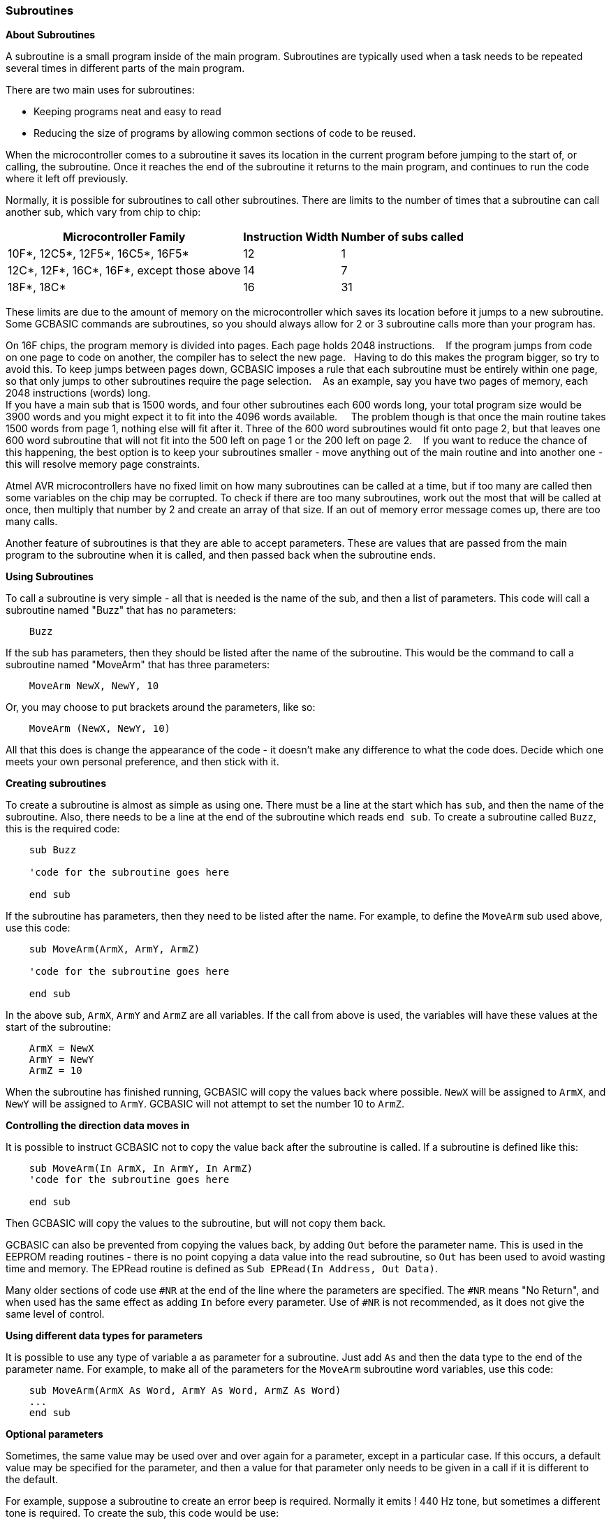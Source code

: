 === Subroutines

*About Subroutines*

A subroutine is a small program inside of the main program. Subroutines
are typically used when a task needs to be repeated several times in
different parts of the main program.

There are two main uses for subroutines:

- Keeping programs neat and easy to read
- Reducing the size of programs by allowing common sections of code to
be reused.

When the microcontroller comes to a subroutine it saves its location in the current
program before jumping to the start of, or calling, the subroutine. Once
it reaches the end of the subroutine it returns to the main program, and
continues to run the code where it left off previously.

Normally, it is possible for subroutines to call other subroutines.
There are limits to the number of times that a subroutine can call
another sub, which vary from chip to chip:
[cols="1,^1,^1", options="header,autowidth"]
|===
|*Microcontroller Family*
|*Instruction Width*
|*Number of subs called*

|10F*, 12C5*, 12F5*, 16C5*, 16F5*
|12
|1

|12C*, 12F*, 16C*, 16F*, except those above
|14
|7

|18F*, 18C*
|16
|31
|===
These limits are due to the amount of memory on the microcontroller which saves its
location before it jumps to a new subroutine. Some GCBASIC commands are
subroutines, so you should always allow for 2 or 3 subroutine calls more
than your program has.

On 16F chips, the program memory is divided into pages. Each page holds 2048 instructions.&#160;&#160;&#160;
If the program jumps from code on one page to code on another, the compiler has to select the new page.&#160;&#160;&#160;Having to do this makes the program bigger, so try to avoid this.
To keep jumps between pages down, GCBASIC imposes a rule that each subroutine must be entirely within one page, so that only jumps to other subroutines require the page selection.&#160;&#160;&#160;
As an example, say you have two pages of memory, each 2048 instructions (words) long. + 
If you have a main sub that is 1500 words, and four other subroutines each 600 words long, your total program size would be 3900 words and you might expect it to fit into the 4096 words available. &#160;&#160;&#160;
The problem though is that once the main routine takes 1500 words from page 1, nothing else will fit after it. Three of the 600 word subroutines would fit onto page 2, but that leaves one 600 word subroutine that will not fit into the 500 left on page 1 or the 200 left on page 2.&#160;&#160;&#160;
If you want to reduce the chance of this happening, the best option is to keep your subroutines smaller - move anything out of the main routine and into another one - this will resolve memory page constraints.&#160;&#160;&#160;

Atmel AVR microcontrollers have no fixed limit on how many subroutines can be
called at a time, but if too many are called then some variables on the
chip may be corrupted. To check if there are too many subroutines, work
out the most that will be called at once, then multiply that number by 2
and create an array of that size. If an out of memory error message
comes up, there are too many calls.

Another feature of subroutines is that they are able to accept
parameters. These are values that are passed from the main program to
the subroutine when it is called, and then passed back when the
subroutine ends.

*Using Subroutines*

To call a subroutine is very simple - all that is needed is the name of
the sub, and then a list of parameters. This code will call a subroutine
named "Buzz" that has no parameters:
----
    Buzz
----
If the sub has parameters, then they should be listed after the name of
the subroutine. This would be the command to call a subroutine named
"MoveArm" that has three parameters:
----
    MoveArm NewX, NewY, 10
----
Or, you may choose to put brackets around the parameters, like so:
----
    MoveArm (NewX, NewY, 10)
----
All that this does is change the appearance of the code - it doesn't
make any difference to what the code does. Decide which one meets your
own personal preference, and then stick with it.

*Creating subroutines*

To create a subroutine is almost as simple as using one. There must be a
line at the start which has `sub`, and then the name of the subroutine.
Also, there needs to be a line at the end of the subroutine which reads
`end sub`. To create a subroutine called `Buzz`, this is the required
code:
----
    sub Buzz

    'code for the subroutine goes here

    end sub
----
If the subroutine has parameters, then they need to be listed after the
name. For example, to define the `MoveArm` sub used above, use this
code:
----
    sub MoveArm(ArmX, ArmY, ArmZ)

    'code for the subroutine goes here

    end sub
----
In the above sub, `ArmX`, `ArmY` and `ArmZ` are all variables. If the call
from above is used, the variables will have these values at the start of
the subroutine:
-----
    ArmX = NewX
    ArmY = NewY
    ArmZ = 10
-----
When the subroutine has finished running, GCBASIC will copy the values
back where possible. `NewX` will be assigned to `ArmX`, and `NewY` will be
assigned to `ArmY`. GCBASIC will not attempt to set the number 10 to `ArmZ`.

*Controlling the direction data moves in*

It is possible to instruct GCBASIC not to copy the value back after the
subroutine is called. If a subroutine is defined like this:
----
    sub MoveArm(In ArmX, In ArmY, In ArmZ)
    'code for the subroutine goes here

    end sub
----
Then GCBASIC will copy the values to the subroutine, but will not copy
them back.

GCBASIC can also be prevented from copying the values back, by adding
`Out` before the parameter name. This is used in the EEPROM reading
routines - there is no point copying a data value into the read
subroutine, so `Out` has been used to avoid wasting time and memory. The
EPRead routine is defined as `Sub EPRead(In Address, Out Data)`.

Many older sections of code use `#NR` at the end of the line where the
parameters are specified. The `#NR` means "No Return", and when used has
the same effect as adding `In` before every parameter. Use of `#NR` is
not recommended, as it does not give the same level of control.

*Using different data types for parameters*

It is possible to use any type of variable a as parameter for a
subroutine. Just add `As` and then the data type to the end of the
parameter name. For example, to make all of the parameters for the
`MoveArm` subroutine word variables, use this code:
----
    sub MoveArm(ArmX As Word, ArmY As Word, ArmZ As Word)
    ...
    end sub
----
*Optional parameters*

Sometimes, the same value may be used over and over again for a
parameter, except in a particular case. If this occurs, a default value
may be specified for the parameter, and then a value for that parameter
only needs to be given in a call if it is different to the default.

For example, suppose a subroutine to create an error beep is required.
Normally it emits ! 440 Hz tone, but sometimes a different tone is
required. To create the sub, this code would be use:
----
    Sub ErrorBeep(Optional OutTone As Word = 440)
      Tone OutTone, 100
    End Sub
----
Note the `Optional` before the parameter, and the `= 440` after it.
This tells GCBASIC that if no parameter is supplied, then set the
`OutTone` parameter to 440.

If called using this line:
----
    ErrorBeep
----
then a 440 Hz beep will be emitted. If called using this line:
----
    ErrorBeep 1000
----
then the sub will produce a 1000 Hz tone.

When using several parameters, it is possible to make any number of them
optional. If the optional parameter/s are at the end of the call, then
no value needs to be specified. If they are at the start or in the
middle, then you must insert commas to allow GCBASIC to tell where the
optional parameters are.

*Overloading*

It is possible to have 2 subroutines with the same name, but different
parameters. This is known as overloading, and GCBASIC will automatically
select the most appropriate subroutine for each call.

An example of this is the Print routine in the LCD routines. There are
actually several Print subroutines; for example, one has a byte
parameter, one a word parameter, and one a string parameter. If this
command is used:
----
    Print 100
----
Then the Print (byte) subroutine will be called. However, if this
command is used:
----
    Print 30112
----
Then the Print (word) subroutine will be called. If there is no exact
match for a particular call, GCBASIC will use the option that requires
the least conversion of variable types. For example, if this command is
used:
----
    Print PORTB.0
----
The byte print will be used. This is because byte is the closest type to
the single bit parameter.

*See Also* <<_functions,Functions>>, <<_exit,Exit>>
